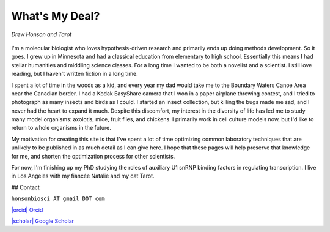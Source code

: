 What's My Deal?
===============

.. figure:: ../images/meandtarot.jpg
   :width: 400
   :alt: Drew and Tarot
   :align: center

   *Drew Honson and Tarot*

I'm a molecular biologist who loves hypothesis-driven research and primarily ends up doing methods development. So it goes. I grew up in Minnesota and had a classical education from elementary to high school. Essentially this means I had stellar humanities and middling science classes. For a long time I wanted to be both a novelist and a scientist. I still love reading, but I haven't written fiction in a long time.

I spent a lot of time in the woods as a kid, and every year my dad would take me to the Boundary Waters Canoe Area near the Canadian border. I had a Kodak EasyShare camera that I won in a paper airplane throwing contest, and I tried to photograph as many insects and birds as I could. I started an insect collection, but killing the bugs made me sad, and I never had the heart to expand it much. Despite this discomfort, my interest in the diversity of life has led me to study many model organisms: axolotls, mice, fruit flies, and chickens. I primarily work in cell culture models now, but I'd like to return to whole organisms in the future. 

My motivation for creating this site is that I've spent a lot of time optimizing common laboratory techniques that are unlikely to be published in as much detail as I can give here. I hope that these pages will help preserve that knowledge for me, and shorten the optimization process for other scientists.

For now, I'm finishing up my PhD studying the roles of auxiliary U1 snRNP binding factors in regulating transcription. I live in Los Angeles with my fiancée Natalie and my cat Tarot.  

## Contact 

.. |orcid| image:: ../images/orcid.png
   :height: 2ex

.. |scholar| image:: ../images/googlescholar.png
   :height: 2ex

``honsonbiosci AT gmail DOT com``

`|orcid| Orcid <https://orcid.org/0000-0002-4654-8974>`_

`|scholar| Google Scholar <https://scholar.google.com/citations?user=qCEM17YAAAAJ&hl=en>`_

